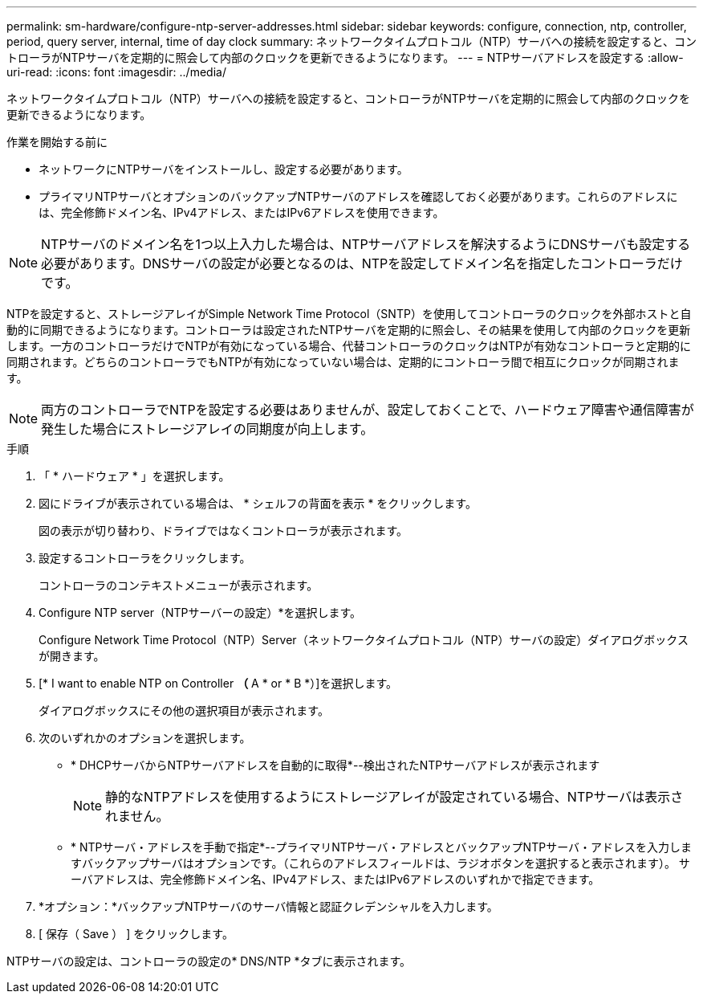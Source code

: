 ---
permalink: sm-hardware/configure-ntp-server-addresses.html 
sidebar: sidebar 
keywords: configure, connection, ntp, controller, period, query server, internal, time of day clock 
summary: ネットワークタイムプロトコル（NTP）サーバへの接続を設定すると、コントローラがNTPサーバを定期的に照会して内部のクロックを更新できるようになります。 
---
= NTPサーバアドレスを設定する
:allow-uri-read: 
:icons: font
:imagesdir: ../media/


[role="lead"]
ネットワークタイムプロトコル（NTP）サーバへの接続を設定すると、コントローラがNTPサーバを定期的に照会して内部のクロックを更新できるようになります。

.作業を開始する前に
* ネットワークにNTPサーバをインストールし、設定する必要があります。
* プライマリNTPサーバとオプションのバックアップNTPサーバのアドレスを確認しておく必要があります。これらのアドレスには、完全修飾ドメイン名、IPv4アドレス、またはIPv6アドレスを使用できます。


[NOTE]
====
NTPサーバのドメイン名を1つ以上入力した場合は、NTPサーバアドレスを解決するようにDNSサーバも設定する必要があります。DNSサーバの設定が必要となるのは、NTPを設定してドメイン名を指定したコントローラだけです。

====
NTPを設定すると、ストレージアレイがSimple Network Time Protocol（SNTP）を使用してコントローラのクロックを外部ホストと自動的に同期できるようになります。コントローラは設定されたNTPサーバを定期的に照会し、その結果を使用して内部のクロックを更新します。一方のコントローラだけでNTPが有効になっている場合、代替コントローラのクロックはNTPが有効なコントローラと定期的に同期されます。どちらのコントローラでもNTPが有効になっていない場合は、定期的にコントローラ間で相互にクロックが同期されます。

[NOTE]
====
両方のコントローラでNTPを設定する必要はありませんが、設定しておくことで、ハードウェア障害や通信障害が発生した場合にストレージアレイの同期度が向上します。

====
.手順
. 「 * ハードウェア * 」を選択します。
. 図にドライブが表示されている場合は、 * シェルフの背面を表示 * をクリックします。
+
図の表示が切り替わり、ドライブではなくコントローラが表示されます。

. 設定するコントローラをクリックします。
+
コントローラのコンテキストメニューが表示されます。

. Configure NTP server（NTPサーバーの設定）*を選択します。
+
Configure Network Time Protocol（NTP）Server（ネットワークタイムプロトコル（NTP）サーバの設定）ダイアログボックスが開きます。

. [* I want to enable NTP on Controller *（* A * or * B *）]を選択します。
+
ダイアログボックスにその他の選択項目が表示されます。

. 次のいずれかのオプションを選択します。
+
** * DHCPサーバからNTPサーバアドレスを自動的に取得*--検出されたNTPサーバアドレスが表示されます
+
[NOTE]
====
静的なNTPアドレスを使用するようにストレージアレイが設定されている場合、NTPサーバは表示されません。

====
** * NTPサーバ・アドレスを手動で指定*--プライマリNTPサーバ・アドレスとバックアップNTPサーバ・アドレスを入力しますバックアップサーバはオプションです。（これらのアドレスフィールドは、ラジオボタンを選択すると表示されます）。 サーバアドレスは、完全修飾ドメイン名、IPv4アドレス、またはIPv6アドレスのいずれかで指定できます。


. *オプション：*バックアップNTPサーバのサーバ情報と認証クレデンシャルを入力します。
. [ 保存（ Save ） ] をクリックします。


NTPサーバの設定は、コントローラの設定の* DNS/NTP *タブに表示されます。
